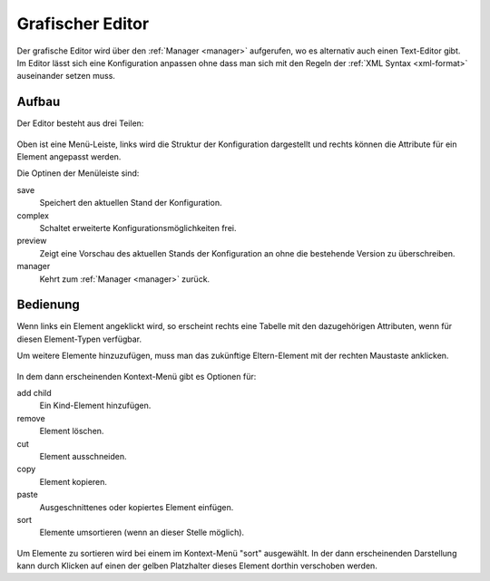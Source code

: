 .. _editor:

Grafischer Editor
=================

Der grafische Editor wird über den :ref:`Manager <manager>` aufgerufen, wo es
alternativ auch einen Text-Editor gibt. Im Editor lässt sich eine Konfiguration
anpassen ohne dass man sich mit den Regeln der :ref:`XML Syntax <xml-format>`
auseinander setzen muss.

Aufbau
------

Der Editor besteht aus drei Teilen:

.. figure:: _static/editor.png

Oben ist eine Menü-Leiste, links wird die Struktur der Konfiguration dargestellt
und rechts können die Attribute für ein Element angepasst werden.

Die Optinen der Menüleiste sind:

save
  Speichert den aktuellen Stand der Konfiguration.

complex
  Schaltet erweiterte Konfigurationsmöglichkeiten frei.

preview
  Zeigt eine Vorschau des aktuellen Stands der Konfiguration an ohne die
  bestehende Version zu überschreiben.

manager
  Kehrt zum :ref:`Manager <manager>` zurück.

Bedienung
---------

Wenn links ein Element angeklickt wird, so erscheint rechts eine Tabelle mit den
dazugehörigen Attributen, wenn für diesen Element-Typen verfügbar.

Um weitere Elemente hinzuzufügen, muss man das zukünftige Eltern-Element mit
der rechten Maustaste anklicken.

.. figure:: _static/editor_node_right_click.png

In dem dann erscheinenden Kontext-Menü gibt es Optionen für:

add child
  Ein Kind-Element hinzufügen.

remove
  Element löschen.

cut
  Element ausschneiden.

copy
  Element kopieren.

paste
  Ausgeschnittenes oder kopiertes Element einfügen.

sort
  Elemente umsortieren (wenn an dieser Stelle möglich).

.. figure:: _static/editor_sort.png

Um Elemente zu sortieren wird bei einem im Kontext-Menü "sort" ausgewählt. In
der dann erscheinenden Darstellung kann durch Klicken auf einen der gelben
Platzhalter dieses Element dorthin verschoben werden.